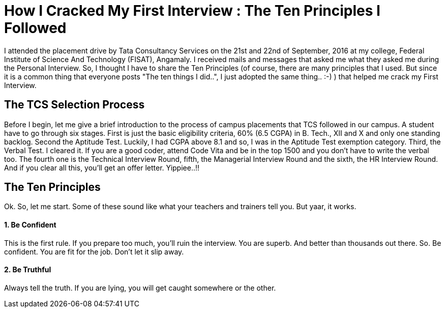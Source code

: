 = How I Cracked My First Interview : The Ten Principles I Followed

I attended the placement drive by Tata Consultancy Services on the 21st and 22nd of September, 2016 at my college, Federal Institute of Science And Technology (FISAT), Angamaly. I received mails and messages that asked me what they asked me during the Personal Interview. So, I thought I have to share the Ten Principles (of course, there are many principles that I used. But since it is a common thing that everyone posts "The ten things I did..", I just adopted the same thing.. :-) ) that helped me crack my First Interview.

== The TCS Selection Process

Before I begin, let me give a brief introduction to the process of campus placements that TCS followed in our campus. A student have to go through six stages. First is just the basic eligibility criteria, 60% (6.5 CGPA) in B. Tech., XII and X and only one standing backlog. Second the Aptitude Test. Luckily, I had CGPA above 8.1 and so, I was in the Aptitude Test exemption category. Third, the Verbal Test. I cleared it. If you are a good coder, attend Code Vita and be in the top 1500 and you don't have to write the verbal too. The fourth one is the Technical Interview Round, fifth, the Managerial Interview Round and the sixth, the HR Interview Round. And if you clear all this, you'll get an offer letter. Yippiee..!!

== The Ten Principles

Ok. So, let me start. Some of these sound like what your teachers and trainers tell you. But yaar, it works.

==== 1. Be Confident

This is the first rule. If you prepare too much, you'll ruin the interview. You are superb. And better than thousands out there. So. Be confident. You are fit for the job. Don't let it slip away.

==== 2. Be Truthful

Always tell the truth. If you are lying, you will get caught somewhere or the other. 